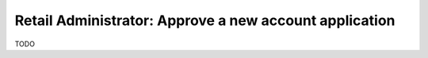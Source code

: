 Retail Administrator: Approve a new account application
=======================================================

TODO
